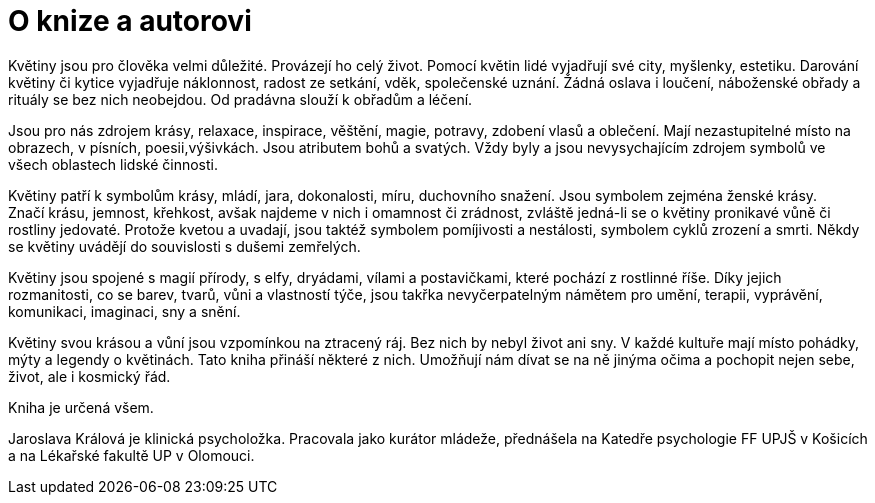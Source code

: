 = O knize a autorovi

Květiny jsou pro člověka velmi důležité. Provázejí ho celý život. Pomocí květin lidé vyjadřují své city, myšlenky, estetiku. Darování květiny či kytice vyjadřuje náklonnost, radost ze setkání, vděk, společenské uznání. Žádná oslava i loučení, náboženské obřady a rituály se bez nich neobejdou.
Od pradávna slouží k obřadům a léčení.

Jsou pro nás zdrojem krásy, relaxace, inspirace, věštění, magie, potravy, zdobení vlasů a oblečení. Mají nezastupitelné místo na obrazech, v písních, poesii,výšivkách. Jsou atributem bohů a svatých. Vždy byly a jsou nevysychajícím zdrojem symbolů ve všech oblastech lidské činnosti.

Květiny patří k symbolům krásy, mládí, jara, dokonalosti, míru, duchovního snažení. Jsou symbolem zejména ženské krásy. Značí krásu, jemnost, křehkost, avšak najdeme v nich i omamnost či zrádnost, zvláště jedná-li se o květiny pronikavé vůně či rostliny jedovaté. Protože kvetou a uvadají, jsou taktéž symbolem pomíjivosti a nestálosti, symbolem cyklů zrození a smrti. Někdy se květiny uvádějí do souvislosti s dušemi zemřelých.

Květiny jsou spojené s magií přírody, s elfy, dryádami, vílami a postavičkami, které pochází z rostlinné říše. Díky jejich rozmanitosti, co se barev, tvarů, vůni a vlastností týče, jsou takřka nevyčerpatelným námětem pro umění, terapii, vyprávění, komunikaci, imaginaci, sny a snění.

Květiny svou krásou a vůní jsou vzpomínkou na ztracený ráj. Bez nich by nebyl život ani sny.
V každé kultuře mají místo pohádky, mýty a legendy o květinách. Tato kniha přináší některé z nich. Umožňují nám dívat se na ně jinýma očima a pochopit nejen sebe, život, ale i kosmický řád.

Kniha je určená všem.

Jaroslava Králová je klinická psycholožka. Pracovala jako kurátor mládeže, přednášela na Katedře psychologie FF UPJŠ v Košicích a na Lékařské fakultě UP v Olomouci.
